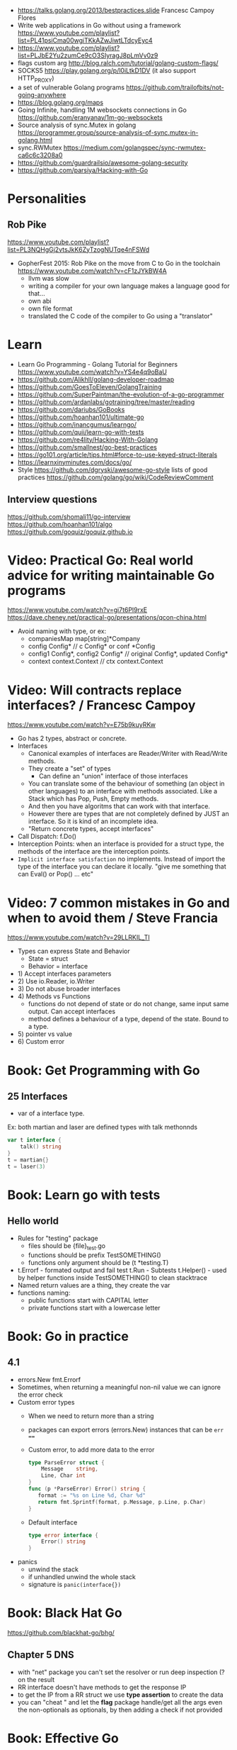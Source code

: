 - https://talks.golang.org/2013/bestpractices.slide  Francesc Campoy Flores 
- Write web applications in Go without using a framework
  https://www.youtube.com/playlist?list=PL41psiCma00wgiTKkAZwJiwtLTdcyEyc4
- https://www.youtube.com/playlist?list=PLJbE2Yu2zumCe9cO3SIyragJ8pLmVv0z9
- flags custom arg http://blog.ralch.com/tutorial/golang-custom-flags/
- SOCKS5 https://play.golang.org/p/l0iLtkD1DV (it also support HTTP_PROXY)
- a set of vulnerable Golang programs https://github.com/trailofbits/not-going-anywhere
- https://blog.golang.org/maps
- Going Infinite, handling 1M websockets connections in Go
  https://github.com/eranyanay/1m-go-websockets
- Source analysis of sync.Mutex in golang
  https://programmer.group/source-analysis-of-sync.mutex-in-golang.html
- sync.RWMutex
  https://medium.com/golangspec/sync-rwmutex-ca6c6c3208a0
- https://github.com/guardrailsio/awesome-golang-security
- https://github.com/parsiya/Hacking-with-Go
* Personalities
** Rob Pike
https://www.youtube.com/playlist?list=PL3NQHgGj2vtsJkK6ZyTzogNUTqe4nFSWd
- GopherFest 2015: Rob Pike on the move from C to Go in the toolchain
  https://www.youtube.com/watch?v=cF1zJYkBW4A
  - llvm was slow
  - writing a compiler for your own language makes a language good for that...
  - own abi
  - own file format
  - translated the C code of the compiler to Go using a "translator"
* Learn
- Learn Go Programming - Golang Tutorial for Beginners
  https://www.youtube.com/watch?v=YS4e4q9oBaU
- https://github.com/Alikhll/golang-developer-roadmap
- https://github.com/GoesToEleven/GolangTraining
- https://github.com/SuperPaintman/the-evolution-of-a-go-programmer
- https://github.com/ardanlabs/gotraining/tree/master/reading
- https://github.com/dariubs/GoBooks
- https://github.com/hoanhan101/ultimate-go
- https://github.com/inancgumus/learngo/
- https://github.com/quii/learn-go-with-tests
- https://github.com/re4lity/Hacking-With-Golang
- https://github.com/smallnest/go-best-practices
- https://go101.org/article/tips.html#force-to-use-keyed-struct-literals
- https://learnxinyminutes.com/docs/go/
- Style
  https://github.com/dgryski/awesome-go-style lists of good practices
  https://github.com/golang/go/wiki/CodeReviewComment
** Interview questions
  https://github.com/shomali11/go-interview
  https://github.com/hoanhan101/algo
  https://github.com/goquiz/goquiz.github.io
* Video: Practical Go: Real world advice for writing maintainable Go programs
   https://www.youtube.com/watch?v=gi7t6Pl9rxE
   https://dave.cheney.net/practical-go/presentations/qcon-china.html
   - Avoid naming with type, or  ex:
     - companiesMap map[string]*Company
     - config Config* // c Config* or conf *Config
     - config1 Config*, config2 Config* // original Config*, updated Config*
     - context context.Context // ctx context.Context
* Video: Will contracts replace interfaces? / Francesc Campoy
  https://www.youtube.com/watch?v=E75b9kuyRKw
  - Go has 2 types, abstract or concrete.
  - Interfaces
    - Canonical examples of interfaces are Reader/Writer with Read/Write methods.
    - They create a "set" of types
      - Can define an "union" interface of those interfaces
    - You can translate some of the behaviour of something (an object in other languages)
      to an interface with methods associated. Like a Stack which has Pop, Push, Empty methods.
    - And then you have algoritms that can work with that interface.
    - However there are types that are not completely defined by JUST an interface. So it is
      kind of an incomplete idea.
    - "Return concrete types, accept interfaces"
  - Call Dispatch: f.Do()
  - Interception Points: when an interface is provided for a struct type, the methods
    of the interface are the interception points.
  - ~Implicit interface satisfaction~ no implements. Instead of import the type of the interface you can declare it
    locally. "give me something that can Eval() or Pop() ... etc"
* Video: 7 common mistakes in Go and when to avoid them / Steve Francia
  https://www.youtube.com/watch?v=29LLRKIL_TI
  - Types can express State and Behavior
    - State = struct
    - Behavior = interface
  - 1) Accept interfaces parameters
  - 2) Use io.Reader, io.Writer
  - 3) Do not abuse broader interfaces
  - 4) Methods vs Functions
       - functions do not depend of state or do not change, same input same output. Can accept interfaces
       - method defines a behaviour of a type, depend of the state. Bound to a type.
  - 5) pointer vs value
  - 6) Custom error
* Book: Get Programming with Go
** 25 Interfaces
- var of a interface type.
Ex: both martian and laser are defined types with talk methonnds
#+begin_src go
var t interface {
    talk() string
}
t = martian{}
t = laser(3)
#+end_src
* Book: Learn go with tests
** Hello world
- Rules for "testing" package
  - files should be {file}_test.go
  - functions should be prefix TestSOMETHING()
  - functions only argument should be (t *testing.T)
- t.Errorf - formated output and fail test
  t.Run - Subtests
  t.Helper() - used by helper functions inside TestSOMETHING() to clean stacktrace
- Named return values are a thing, they create the var
- functions naming:
  - public functions start with CAPITAL letter
  - private functions start with a lowercase letter
* Book: Go in practice
** 4.1
- errors.New
  fmt.Errorf
- Sometimes, when returning a meaningful non-nil value we can ignore the error check
- Custom error types
  - When we need to return more than a string
  - packages can export errors (errors.New) instances that can be ~err ==~
  - Custom error, to add more data to the error
     #+begin_src go
type ParseError struct {
    Message    string,
    Line, Char int
}
func (p *ParseError) Error() string {
   format := "%s on Line %d, Char %d"
   return fmt.Sprintf(format, p.Message, p.Line, p.Char)
}
  #+end_src
  - Default interface
     #+begin_src go
type error interface {
    Error() string
}
     #+end_src
- panics
  - unwind the stack
  - if unhandled unwind the whole stack
  - signature is ~panic(interface{})~
* Book: Black Hat Go
  https://github.com/blackhat-go/bhg/
** Chapter 5 DNS
- with "net" package you can't set the resolver or run deep inspection (? on the result
- RR interface doesn't have methods to get the response IP
- to get the IP from a RR struct we use *type assertion* to create the data
- you can "cheat " and let the *flag* package handle/get all the args even the non-optionals as optionals, by then adding a check if not provided
* Book: Effective Go
  https://golang.org/doc/effective_go.html
- "go fmt" uses tabs
- Unlike C, is OK return the address of a local variable (!
** Control structures
- if and switch accept an optional initialization statement like that of for
- break and continue statements take an optional label to identify what to break or continue
- for
  - Go's for has no comma operator
  - ++ and -- are statements not expressions.
  - for pos, char := range "ANUTF8STRING"
    works and steps over each unicode code points
- switch
  - do not need to be constants
  - if no expression, it switches true, so if-else-if-else chain is possible ina switch
  - cases can be comma separated
  - case or default
** Functions
- named result parameters: get zeroed and if return has not args they are returned
- defer: runs just before function returns, arguments are evaluated when defer executes not when call executes (immediatly)
** Data
*** New(T) allocates a zeroed pointer of type *T, often ready to use.
    but different than a mere var
  #+begin_src
  p := new(SyncedBuffer)  // type *SyncedBuffer
  var v SyncedBuffer      // type  SyncedBuffer
  #+end_src
*** when just New() isn't enough a constructor is provided, which calls New()
    and initiializes the struct with some values.
*** Composite Literal
  - Can be used for arrays, slices and maps.
    [4]string
    []string
    map[int]string
  #+begin_src go
  a := [...]string    {Enone: "no error", Eio: "Eio", Einval: "invalid argument"}
  s := []string       {Enone: "no error", Eio: "Eio", Einval: "invalid argument"}
  m := map[int]string {Enone: "no error", Eio: "Eio", Einval: "invalid argument"}
  #+end_src
  - On a map, for a constructor
  #+begin_src go
    f := new(File)
    f.fd = fd
    f.name = name
    f.dirinfo = nil
    f.nepipe = 0
    return f

    File{fd, name, nil, 0}
    return &F

    return &File{fd, name, nil, 0}

    return &File{fd: fd, name: name}

    new(File) .. is the same as .. &File{} .. which is a .. *File
  #+end_src
*** make(T,...)
  - for slices, maps and channels
  - returns a not zeroed value of type T (not *T)
*** arrays (building blocks for slices)
  - arrays are values, you assign the whole thing
    - or pass to a function a copy the whole thing not a reference
  - [10]int and [20]int are different datatypes
*** slices
  - cap() returns the max length or capacity it might have
  - Slices hold references to an underlying array,
      and if you assign one slice to another, both refer to the same array.
  - If a function takes a slice argument,
      changes it makes to the elements of the slice will be visible to the caller.
  - However, the metadata (structure holding the pointer, length and capacity) is passed
      by value. So we need to return the slice again.
*** 2d slices...
*** Maps
  - Like slices, maps hold references to an underlying data structure.
     If you pass a map to a function that changes the contents of the map,
     the changes will be visible in the caller.
  - An attempt to fetch a map value with a key that is not present in the map
     will return the zero value for the type of the entries in the map.
  - Indexing also returns a second boolean value if is or isn't on the map.
  - delete(Map, Key)
*** Printing
  - fmt.Print() fmt.Println() accept multiple args and print default format
  - fmt.Print(), adds space between each
  - fmt.Println(), adds space between each IF an arg is not a string, and adds newlin
  - fmt.FPrint.. functions prints to a buffer (an object that implements the io.Writer interface)
  - Format
    -  %d format prints based on the type (uint/int)
    -  %v prints the default...what fmt.Print() will show
    - %+v prints with struct field names
    - %#v prints in full Go syntax
    -  %q quotes string or []byte
          creates a rune from integer or rune
    - %#q backquotes
    -  %x hexa
    -  %x spaced hexa
    -  %T type
  - to change the default printing define, *T is more effective to use than T for structs
      func (t *T) String() string
  - We write ...v after v in the nested call to Sprintln to tell the compiler
      to treat v as a list of arguments; otherwise it would just pass v
      as a single slice argument.
  - There is also ...T for a variadic number of arguments of type T
*** Append
  - You can't actually write a function in Go where the type T is determined by the caller.
** Initialization
- Constants
  - Defined at compile time.
  - Either: numbers, charachters, strings or booleans.
- init() function on each file, to verify or repair correctness of the program state.
    packages initialization >
** Interfaces and other types
- Interfaces
  - if something can do this, then it can be used here.
  - Interfaces with only one or two methods are common in Go code
  - A type can implement multiple interfaces.
  - For instance, a collection can be sorted by the routines in package sort if it implements
    - sort.Interface
      - Len()
      - Less(i, j int) bool
      - Swap(i, j int)
- Convertions
  - It's an idiom in Go programs to convert the type of an expression to access a different set of methods. 
** Blank Identifier
  - unused import AND variables
    #+begin_src go
   var _ = fmt.Println
   _ = fd
    #+end_src
  - Import for side effects
    #+begin_src go
    import _ "net/http/pprof"
    #+end_src
  - Interface checks
* Book: The Go Programming Language
** 7 Interfaces

* Language features
** slices
- http://blog.golang.org/go-slices-usage-and-internals
** errors
- http://blog.golang.org/error-handling-and-go
** everything is pass-by-value in Go.
** interfaces: different from classes as they not hold data
https://jordanorelli.com/post/32665860244/how-to-use-interfaces-in-go
#+begin_src
This is a core concept in Go’s type system;
instead of designing our abstractions in terms of what kind of data our types
can hold, we design our abstractions in terms of what actions our types can
execute.
#+end_src
